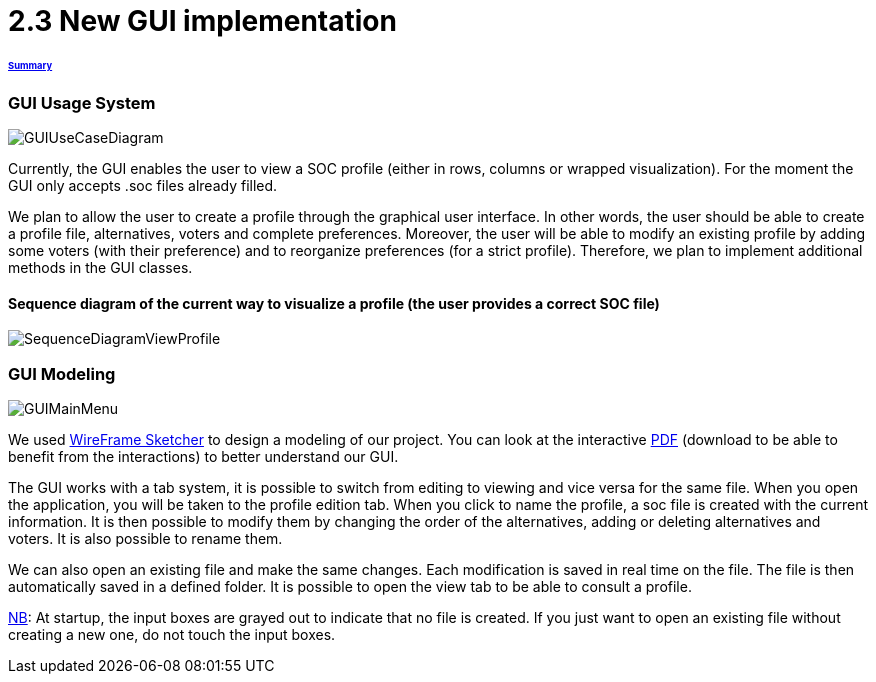 = 2.3 New GUI implementation 

====== link:../README.adoc[Summary]

=== GUI Usage System

image:../assets/GUIUseCaseDiagram.png[GUIUseCaseDiagram]

Currently, the GUI enables the user to view a SOC profile (either in rows, columns or wrapped visualization). For the moment the GUI only accepts .soc files already filled.

We plan to allow the user to create a profile through the graphical user interface. In other words, the user should be able to create a profile file, alternatives, voters and complete preferences. Moreover, the user will be able to modify an existing profile by adding some voters (with their preference) and to reorganize preferences (for a strict profile). Therefore, we plan to implement additional methods in the GUI classes.

==== Sequence diagram of the current way to visualize a profile (the user provides a correct SOC file)

image:../assets/SequenceDiagramViewProfile.png[SequenceDiagramViewProfile]

=== GUI Modeling

image:../assets/GUIMainMenu.png[GUIMainMenu]

We used link:https://wireframesketcher.com/[WireFrame Sketcher]  to design a modeling of our project. You can look at the interactive link:https://github.com/Julienchilhagopian/J-Voting/raw/master/Doc/model/storyboard.pdf[PDF] (download to be able to benefit from the interactions) to better understand our GUI.

The GUI works with a tab system, it is possible to switch from editing to viewing and vice versa for the same file. When you open the application, you will be taken to the profile edition tab. When you click to name the profile, a soc file is created with the current information. It is then possible to modify them by changing the order of the alternatives, adding or deleting alternatives and voters. It is also possible to rename them. 

We can also open an existing file and make the same changes. Each modification is saved in real time on the file. The file is then automatically saved in a defined folder. It is possible to open the view tab to be able to consult a profile.

link:https://en.wikipedia.org/wiki/Nota_bene[NB]: At startup, the input boxes are grayed out to indicate that no file is created. If you just want to open an existing file without creating a new one, do not touch the input boxes.

